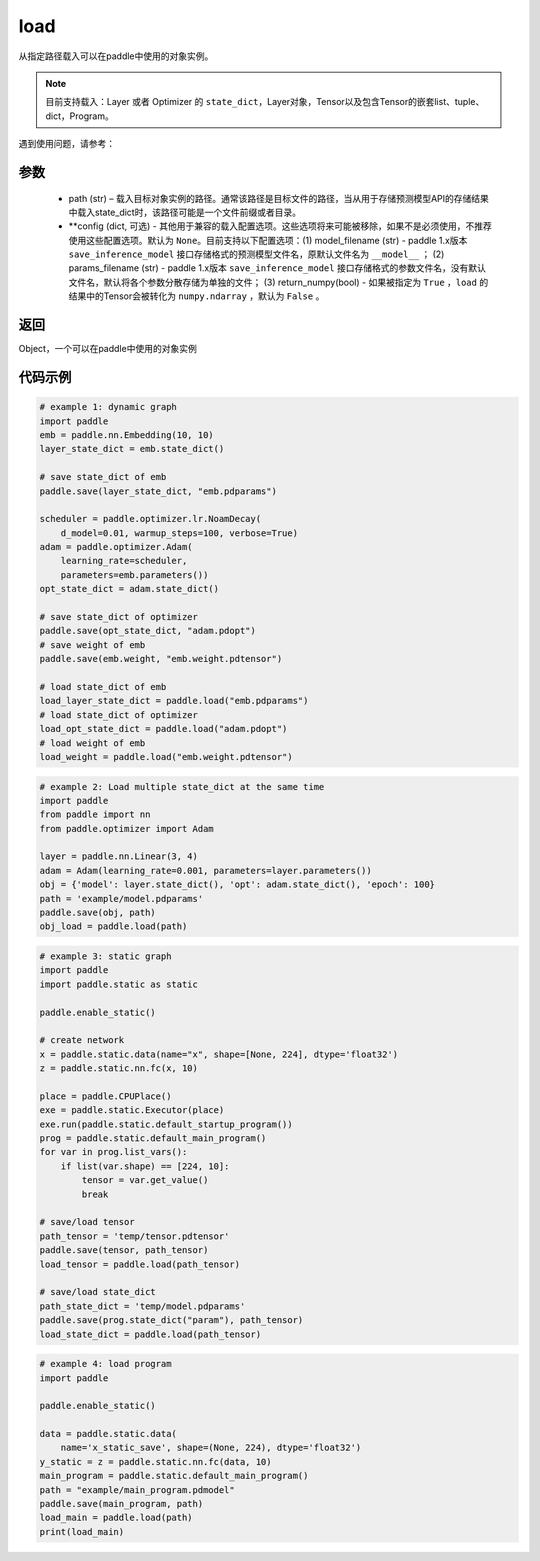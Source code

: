 .. _cn_api_paddle_framework_io_load:

load
-----

.. py:function:: paddle.load(path, **configs)

从指定路径载入可以在paddle中使用的对象实例。

.. note::
    目前支持载入：Layer 或者 Optimizer 的 ``state_dict``，Layer对象，Tensor以及包含Tensor的嵌套list、tuple、dict，Program。


遇到使用问题，请参考：

    ..  toctree::
        :maxdepth: 1
        
        ../../../../faq/save_cn.md

参数
:::::::::
    - path (str) – 载入目标对象实例的路径。通常该路径是目标文件的路径，当从用于存储预测模型API的存储结果中载入state_dict时，该路径可能是一个文件前缀或者目录。
    - **config (dict, 可选) - 其他用于兼容的载入配置选项。这些选项将来可能被移除，如果不是必须使用，不推荐使用这些配置选项。默认为 ``None``。目前支持以下配置选项：(1) model_filename (str) - paddle 1.x版本 ``save_inference_model`` 接口存储格式的预测模型文件名，原默认文件名为 ``__model__`` ； (2) params_filename (str) - paddle 1.x版本 ``save_inference_model`` 接口存储格式的参数文件名，没有默认文件名，默认将各个参数分散存储为单独的文件； (3) return_numpy(bool) - 如果被指定为 ``True`` ，``load`` 的结果中的Tensor会被转化为 ``numpy.ndarray`` ，默认为 ``False`` 。

返回
:::::::::
Object，一个可以在paddle中使用的对象实例
  
代码示例
:::::::::

.. code-block:: python

    # example 1: dynamic graph
    import paddle
    emb = paddle.nn.Embedding(10, 10)
    layer_state_dict = emb.state_dict()

    # save state_dict of emb
    paddle.save(layer_state_dict, "emb.pdparams")

    scheduler = paddle.optimizer.lr.NoamDecay(
        d_model=0.01, warmup_steps=100, verbose=True)
    adam = paddle.optimizer.Adam(
        learning_rate=scheduler,
        parameters=emb.parameters())
    opt_state_dict = adam.state_dict()

    # save state_dict of optimizer
    paddle.save(opt_state_dict, "adam.pdopt")
    # save weight of emb
    paddle.save(emb.weight, "emb.weight.pdtensor")

    # load state_dict of emb
    load_layer_state_dict = paddle.load("emb.pdparams")
    # load state_dict of optimizer
    load_opt_state_dict = paddle.load("adam.pdopt")
    # load weight of emb
    load_weight = paddle.load("emb.weight.pdtensor")

.. code-block:: python

    # example 2: Load multiple state_dict at the same time
    import paddle
    from paddle import nn
    from paddle.optimizer import Adam

    layer = paddle.nn.Linear(3, 4)
    adam = Adam(learning_rate=0.001, parameters=layer.parameters())
    obj = {'model': layer.state_dict(), 'opt': adam.state_dict(), 'epoch': 100}
    path = 'example/model.pdparams'
    paddle.save(obj, path)
    obj_load = paddle.load(path)


.. code-block:: python

    # example 3: static graph
    import paddle
    import paddle.static as static

    paddle.enable_static()

    # create network
    x = paddle.static.data(name="x", shape=[None, 224], dtype='float32')
    z = paddle.static.nn.fc(x, 10)

    place = paddle.CPUPlace()
    exe = paddle.static.Executor(place)
    exe.run(paddle.static.default_startup_program())
    prog = paddle.static.default_main_program()
    for var in prog.list_vars():
        if list(var.shape) == [224, 10]:
            tensor = var.get_value()
            break

    # save/load tensor
    path_tensor = 'temp/tensor.pdtensor'
    paddle.save(tensor, path_tensor)
    load_tensor = paddle.load(path_tensor)

    # save/load state_dict
    path_state_dict = 'temp/model.pdparams'
    paddle.save(prog.state_dict("param"), path_tensor)
    load_state_dict = paddle.load(path_tensor)

.. code-block:: python

    # example 4: load program
    import paddle

    paddle.enable_static()

    data = paddle.static.data(
        name='x_static_save', shape=(None, 224), dtype='float32')
    y_static = z = paddle.static.nn.fc(data, 10)
    main_program = paddle.static.default_main_program()
    path = "example/main_program.pdmodel"
    paddle.save(main_program, path)
    load_main = paddle.load(path)
    print(load_main)
